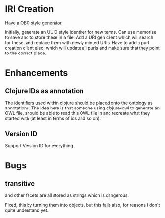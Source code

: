 


* IRI Creation

Have a OBO style generator. 

Initially, generate an UUID style identifer for new terms. Can use memorise to
save and to store these in a file. Add a URI gen client which will search for
these, and replace them with newly minted URIs. Have to add a purl creation
client also, which will update all purls and make sure that they point to the
correct place. 


* Enhancements

** Clojure IDs as annotation

The identifiers used within clojure should be placed onto the ontology as
annotations. The idea here is that someone using clojure-owl to generate an
OWL file, should be able to read this OWL file in and recreate what they
started with (at least in terms of ids and so on). 


** Version ID

Support Version ID for everything.



* Bugs 

** transitive 

and other facets are all stored as strings which is dangerous.

Fixed, this by turning them into objects, but this fails also, for reasons I
don't quite understand yet. 
